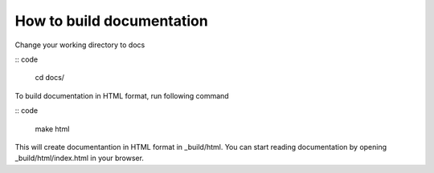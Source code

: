 How to build documentation
==========================

Change your working directory to docs

:: code

   cd docs/

To build documentation in HTML format, run following command

:: code

   make html

This will create documentantion in HTML format in _build/html.
You can start reading documentation by opening _build/html/index.html in your browser.

